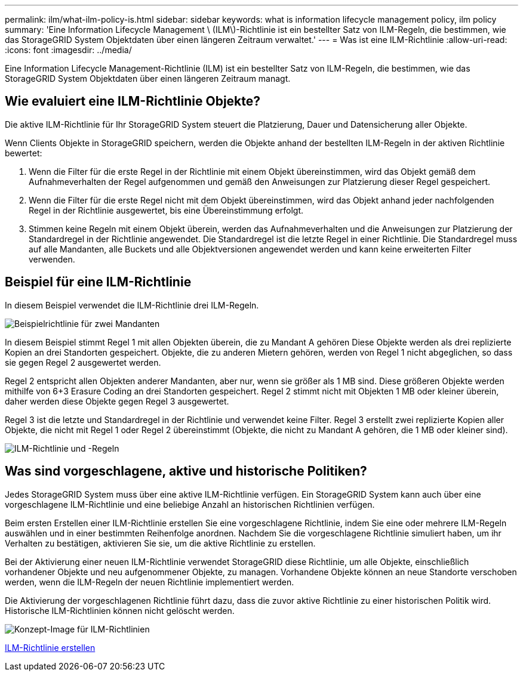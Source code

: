---
permalink: ilm/what-ilm-policy-is.html 
sidebar: sidebar 
keywords: what is information lifecycle management policy, ilm policy 
summary: 'Eine Information Lifecycle Management \ (ILM\)-Richtlinie ist ein bestellter Satz von ILM-Regeln, die bestimmen, wie das StorageGRID System Objektdaten über einen längeren Zeitraum verwaltet.' 
---
= Was ist eine ILM-Richtlinie
:allow-uri-read: 
:icons: font
:imagesdir: ../media/


[role="lead"]
Eine Information Lifecycle Management-Richtlinie (ILM) ist ein bestellter Satz von ILM-Regeln, die bestimmen, wie das StorageGRID System Objektdaten über einen längeren Zeitraum managt.



== Wie evaluiert eine ILM-Richtlinie Objekte?

Die aktive ILM-Richtlinie für Ihr StorageGRID System steuert die Platzierung, Dauer und Datensicherung aller Objekte.

Wenn Clients Objekte in StorageGRID speichern, werden die Objekte anhand der bestellten ILM-Regeln in der aktiven Richtlinie bewertet:

. Wenn die Filter für die erste Regel in der Richtlinie mit einem Objekt übereinstimmen, wird das Objekt gemäß dem Aufnahmeverhalten der Regel aufgenommen und gemäß den Anweisungen zur Platzierung dieser Regel gespeichert.
. Wenn die Filter für die erste Regel nicht mit dem Objekt übereinstimmen, wird das Objekt anhand jeder nachfolgenden Regel in der Richtlinie ausgewertet, bis eine Übereinstimmung erfolgt.
. Stimmen keine Regeln mit einem Objekt überein, werden das Aufnahmeverhalten und die Anweisungen zur Platzierung der Standardregel in der Richtlinie angewendet. Die Standardregel ist die letzte Regel in einer Richtlinie. Die Standardregel muss auf alle Mandanten, alle Buckets und alle Objektversionen angewendet werden und kann keine erweiterten Filter verwenden.




== Beispiel für eine ILM-Richtlinie

In diesem Beispiel verwendet die ILM-Richtlinie drei ILM-Regeln.

image::../media/policy_for_two_tenants.png[Beispielrichtlinie für zwei Mandanten]

In diesem Beispiel stimmt Regel 1 mit allen Objekten überein, die zu Mandant A gehören Diese Objekte werden als drei replizierte Kopien an drei Standorten gespeichert. Objekte, die zu anderen Mietern gehören, werden von Regel 1 nicht abgeglichen, so dass sie gegen Regel 2 ausgewertet werden.

Regel 2 entspricht allen Objekten anderer Mandanten, aber nur, wenn sie größer als 1 MB sind. Diese größeren Objekte werden mithilfe von 6+3 Erasure Coding an drei Standorten gespeichert. Regel 2 stimmt nicht mit Objekten 1 MB oder kleiner überein, daher werden diese Objekte gegen Regel 3 ausgewertet.

Regel 3 ist die letzte und Standardregel in der Richtlinie und verwendet keine Filter. Regel 3 erstellt zwei replizierte Kopien aller Objekte, die nicht mit Regel 1 oder Regel 2 übereinstimmt (Objekte, die nicht zu Mandant A gehören, die 1 MB oder kleiner sind).

image::../media/ilm_policy_and_rules.png[ILM-Richtlinie und -Regeln]



== Was sind vorgeschlagene, aktive und historische Politiken?

Jedes StorageGRID System muss über eine aktive ILM-Richtlinie verfügen. Ein StorageGRID System kann auch über eine vorgeschlagene ILM-Richtlinie und eine beliebige Anzahl an historischen Richtlinien verfügen.

Beim ersten Erstellen einer ILM-Richtlinie erstellen Sie eine vorgeschlagene Richtlinie, indem Sie eine oder mehrere ILM-Regeln auswählen und in einer bestimmten Reihenfolge anordnen. Nachdem Sie die vorgeschlagene Richtlinie simuliert haben, um ihr Verhalten zu bestätigen, aktivieren Sie sie, um die aktive Richtlinie zu erstellen.

Bei der Aktivierung einer neuen ILM-Richtlinie verwendet StorageGRID diese Richtlinie, um alle Objekte, einschließlich vorhandener Objekte und neu aufgenommener Objekte, zu managen. Vorhandene Objekte können an neue Standorte verschoben werden, wenn die ILM-Regeln der neuen Richtlinie implementiert werden.

Die Aktivierung der vorgeschlagenen Richtlinie führt dazu, dass die zuvor aktive Richtlinie zu einer historischen Politik wird. Historische ILM-Richtlinien können nicht gelöscht werden.

image::../media/ilm_policies_proposed_active_historical.png[Konzept-Image für ILM-Richtlinien]

xref:creating-ilm-policy.adoc[ILM-Richtlinie erstellen]

